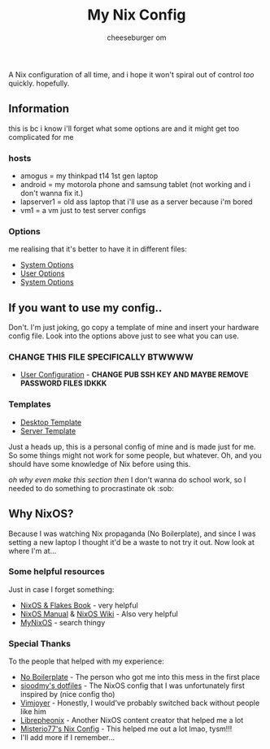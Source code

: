 #+title: My Nix Config
#+author: cheeseburger om

A Nix configuration of all time, and i hope it won't spiral out of control /too/ quickly. hopefully.

** Information
this is bc i know i'll forget what some options are and it might get too complicated for me

*** hosts
- amogus = my thinkpad t14 1st gen laptop
- android = my motorola phone and samsung tablet (not working and i don't wanna fix it.)
- lapserver1 = old ass laptop that i'll use as a server because i'm bored
- vm1 = a vm just to test server configs

*** Options
me realising that it's better to have it in different files:
- [[./system/README.org][System Options]]
- [[./user/README.org][User Options]]
- [[./system/server/README.org][System Options]]

** If you want to use my config..
Don't. I'm just joking, go copy a template of mine and insert your hardware config file. Look into the options above just to see what you can use.
*** CHANGE THIS FILE SPECIFICALLY BTWWWW
- [[./system/users/default.nix][User Configuration]] - *CHANGE PUB SSH KEY AND MAYBE REMOVE PASSWORD FILES IDKKK*

*** Templates
- [[./hosts/templates/desktop/configuration.nix][Desktop Template]]
- [[./hosts/templates/server/configuration.nix][Server Template]]

Just a heads up, this is a personal config of mine and is made just for me. So some things might not work for some people, but whatever. Oh, and you should have some knowledge of Nix before using this.

/oh why even make this section then/ I don't wanna do school work, so I needed to do something to procrastinate ok :sob:

** Why NixOS?
Because I was watching Nix propaganda (No Boilerplate), and since I was setting a new laptop I thought it'd be a waste to not try it out. Now look at where I'm at...
*** Some helpful resources
Just in case I forget something:
- [[https://nixos-and-flakes.thiscute.world/][NixOS & Flakes Book]] - very helpful
- [[https://nixos.org/manual/nixos/stable/][NixOS Manual]] & [[https://nixos.wiki/][NixOS Wiki]] - Also very helpful
- [[https://mynixos.com/][MyNixOS]] - search thingy
*** Special Thanks
To the people that helped with my experience:
- [[https://www.youtube.com/c/NoBoilerplate][No Boilerplate]] - The person who got me into this mess in the first place
- [[https://github.com/sioodmy/dotfiles][sioodmy's dotfiles]] - The NixOS config that I was unfortunately first inspired by (nice config tho)
- [[https://www.youtube.com/@vimjoyer][Vimjoyer]] - Honestly, I would've probably switched back without people like him
- [[https://www.youtube.com/@librephoenix][Librepheonix]] - Another NixOS content creator that helped me a lot
- [[https://github.com/Misterio77/nix-config][Misterio77's Nix Config]] - This helped me out a lot lmao, tysm!!!
- I'll add more if I remember...
